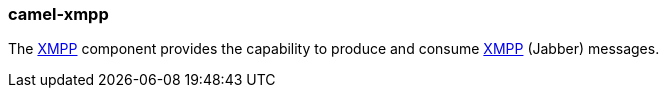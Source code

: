### camel-xmpp

The https://github.com/apache/camel/blob/camel-{camel-version}/components/camel-xmpp/src/main/docs/xmpp-component.adoc[XMPP,window=_blank] component provides the capability to produce and consume https://xmpp.org/[XMPP,window=_blank] (Jabber) messages.
